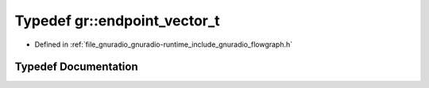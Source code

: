.. _exhale_typedef_namespacegr_1a73eda10e79fd7fdfad2b48fc06fbd968:

Typedef gr::endpoint_vector_t
=============================

- Defined in :ref:`file_gnuradio_gnuradio-runtime_include_gnuradio_flowgraph.h`


Typedef Documentation
---------------------


.. doxygentypedef:: gr::endpoint_vector_t
   :project: gnuradio